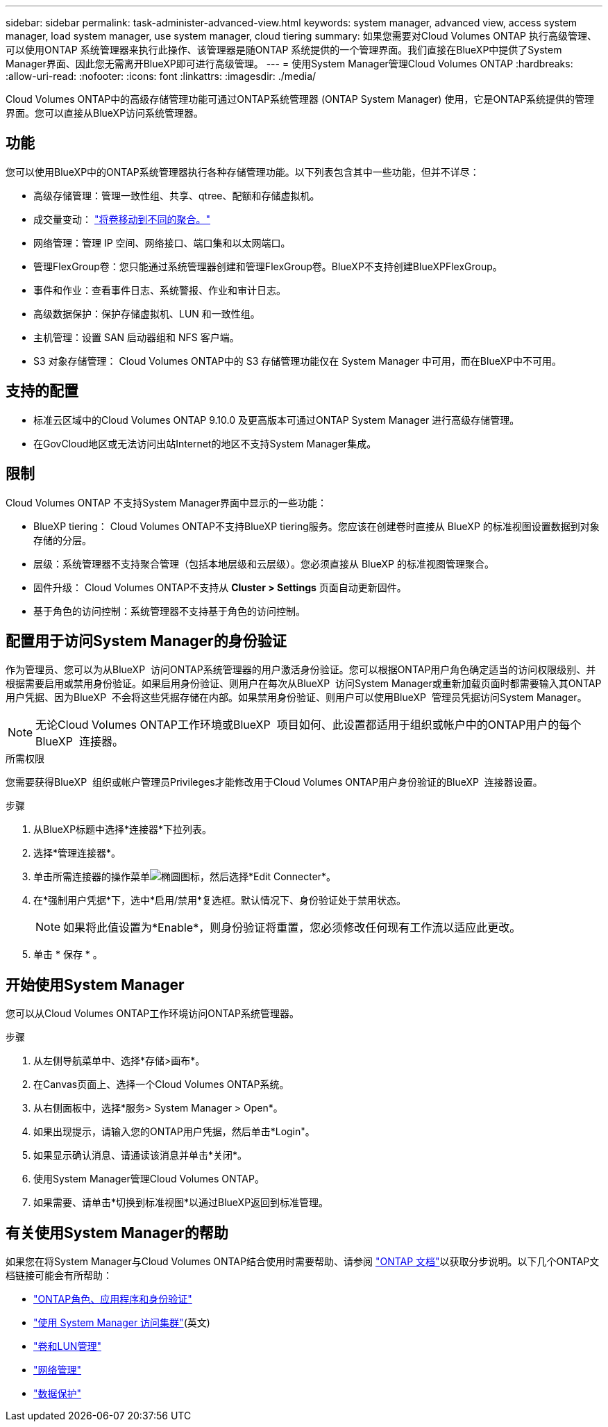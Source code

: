 ---
sidebar: sidebar 
permalink: task-administer-advanced-view.html 
keywords: system manager, advanced view, access system manager, load system manager, use system manager, cloud tiering 
summary: 如果您需要对Cloud Volumes ONTAP 执行高级管理、可以使用ONTAP 系统管理器来执行此操作、该管理器是随ONTAP 系统提供的一个管理界面。我们直接在BlueXP中提供了System Manager界面、因此您无需离开BlueXP即可进行高级管理。 
---
= 使用System Manager管理Cloud Volumes ONTAP
:hardbreaks:
:allow-uri-read: 
:nofooter: 
:icons: font
:linkattrs: 
:imagesdir: ./media/


[role="lead"]
Cloud Volumes ONTAP中的高级存储管理功能可通过ONTAP系统管理器 (ONTAP System Manager) 使用，它是ONTAP系统提供的管理界面。您可以直接从BlueXP访问系统管理器。



== 功能

您可以使用BlueXP中的ONTAP系统管理器执行各种存储管理功能。以下列表包含其中一些功能，但并不详尽：

* 高级存储管理：管理一致性组、共享、qtree、配额和存储虚拟机。
* 成交量变动： link:task-manage-volumes.html#move-a-volume["将卷移动到不同的聚合。"]
* 网络管理：管理 IP 空间、网络接口、端口集和以太网端口。
* 管理FlexGroup卷：您只能通过系统管理器创建和管理FlexGroup卷。BlueXP不支持创建BlueXPFlexGroup。
* 事件和作业：查看事件日志、系统警报、作业和审计日志。
* 高级数据保护：保护存储虚拟机、LUN 和一致性组。
* 主机管理：设置 SAN 启动器组和 NFS 客户端。
* S3 对象存储管理： Cloud Volumes ONTAP中的 S3 存储管理功能仅在 System Manager 中可用，而在BlueXP中不可用。




== 支持的配置

* 标准云区域中的Cloud Volumes ONTAP 9.10.0 及更高版本可通过ONTAP System Manager 进行高级存储管理。
* 在GovCloud地区或无法访问出站Internet的地区不支持System Manager集成。




== 限制

Cloud Volumes ONTAP 不支持System Manager界面中显示的一些功能：

* BlueXP tiering： Cloud Volumes ONTAP不支持BlueXP tiering服务。您应该在创建卷时直接从 BlueXP 的标准视图设置数据到对象存储的分层。
* 层级：系统管理器不支持聚合管理（包括本地层级和云层级）。您必须直接从 BlueXP 的标准视图管理聚合。
* 固件升级： Cloud Volumes ONTAP不支持从 *Cluster > Settings* 页面自动更新固件。
* 基于角色的访问控制：系统管理器不支持基于角色的访问控制。




== 配置用于访问System Manager的身份验证

作为管理员、您可以为从BlueXP  访问ONTAP系统管理器的用户激活身份验证。您可以根据ONTAP用户角色确定适当的访问权限级别、并根据需要启用或禁用身份验证。如果启用身份验证、则用户在每次从BlueXP  访问System Manager或重新加载页面时都需要输入其ONTAP用户凭据、因为BlueXP  不会将这些凭据存储在内部。如果禁用身份验证、则用户可以使用BlueXP  管理员凭据访问System Manager。


NOTE: 无论Cloud Volumes ONTAP工作环境或BlueXP  项目如何、此设置都适用于组织或帐户中的ONTAP用户的每个BlueXP  连接器。

.所需权限
您需要获得BlueXP  组织或帐户管理员Privileges才能修改用于Cloud Volumes ONTAP用户身份验证的BlueXP  连接器设置。

.步骤
. 从BlueXP标题中选择*连接器*下拉列表。
. 选择*管理连接器*。
. 单击所需连接器的操作菜单image:icon-action.png["椭圆图标"]，然后选择*Edit Connecter*。
. 在*强制用户凭据*下，选中*启用/禁用*复选框。默认情况下、身份验证处于禁用状态。
+

NOTE: 如果将此值设置为*Enable*，则身份验证将重置，您必须修改任何现有工作流以适应此更改。

. 单击 * 保存 * 。




== 开始使用System Manager

您可以从Cloud Volumes ONTAP工作环境访问ONTAP系统管理器。

.步骤
. 从左侧导航菜单中、选择*存储>画布*。
. 在Canvas页面上、选择一个Cloud Volumes ONTAP系统。
. 从右侧面板中，选择*服务> System Manager > Open*。
. 如果出现提示，请输入您的ONTAP用户凭据，然后单击*Login"。
. 如果显示确认消息、请通读该消息并单击*关闭*。
. 使用System Manager管理Cloud Volumes ONTAP。
. 如果需要、请单击*切换到标准视图*以通过BlueXP返回到标准管理。




== 有关使用System Manager的帮助

如果您在将System Manager与Cloud Volumes ONTAP结合使用时需要帮助、请参阅 https://docs.netapp.com/us-en/ontap/index.html["ONTAP 文档"^]以获取分步说明。以下几个ONTAP文档链接可能会有所帮助：

* https://docs.netapp.com/us-en/ontap/ontap-security-hardening/roles-applications-authentication.html["ONTAP角色、应用程序和身份验证"^]
* https://docs.netapp.com/us-en/ontap/system-admin/access-cluster-system-manager-browser-task.html["使用 System Manager 访问集群"^](英文)
* https://docs.netapp.com/us-en/ontap/volume-admin-overview-concept.html["卷和LUN管理"^]
* https://docs.netapp.com/us-en/ontap/network-manage-overview-concept.html["网络管理"^]
* https://docs.netapp.com/us-en/ontap/concept_dp_overview.html["数据保护"^]


